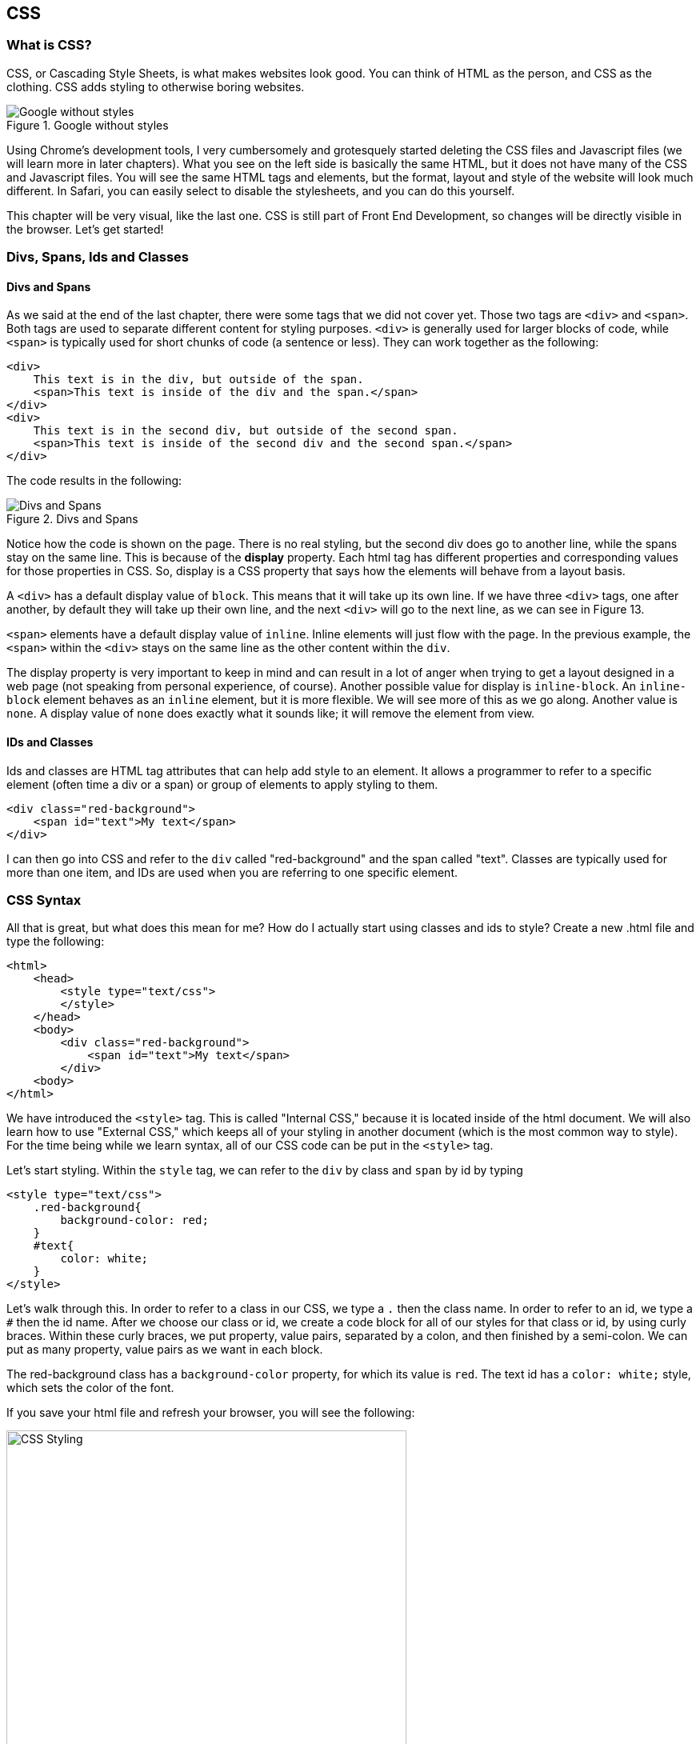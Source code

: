 == CSS
=== What is CSS?
CSS, or Cascading Style Sheets, is what makes websites look good.
You can think of HTML as the person, and CSS as the clothing.
CSS adds styling to otherwise boring websites.

[#img-21]
[.text-center]
.Google without styles
image::2_1.png[Google without styles]

Using Chrome's development tools, I very cumbersomely and grotesquely started deleting the CSS files and Javascript files (we will learn more in later chapters).
What you see on the left side is basically the same HTML, but it does not have many of the CSS and Javascript files.
You will see the same HTML tags and elements, but the format, layout and style of the website will look much different.
In Safari, you can easily select to disable the stylesheets, and you can do this yourself.

This chapter will be very visual, like the last one.
CSS is still part of Front End Development, so changes will be directly visible in the browser.
Let's get started!

=== Divs, Spans, Ids and Classes
==== Divs and Spans
As we said at the end of the last chapter, there were some tags that we did not cover yet.
Those two tags are `<div>` and `<span>`.
Both tags are used to separate different content for styling purposes.
`<div>` is generally used for larger blocks of code, while `<span>` is typically used for short chunks of code (a sentence or less).
They can work together as the following:

[literal]
<div>
    This text is in the div, but outside of the span.
    <span>This text is inside of the div and the span.</span>
</div>
<div>
    This text is in the second div, but outside of the second span.
    <span>This text is inside of the second div and the second span.</span>
</div>

The code results in the following:
[#img-22]
[.text-center]
.Divs and Spans
image::2_2.png[Divs and Spans]

Notice how the code is shown on the page.
There is no real styling, but the second div does go to another line, while the spans stay on the same line.
This is because of the *display* property.
Each html tag has different properties and corresponding values for those properties in CSS.
So, display is a CSS property that says how the elements will behave from a layout basis.

A `<div>` has a default display value of `block`.
This means that it will take up its own line.
If we have three `<div>` tags, one after another, by default they will take up their own line, and the next `<div>` will go to the next line, as we can see in Figure 13.

`<span>` elements have a default display value of `inline`.
Inline elements will just flow with the page.
In the previous example, the `<span>` within the `<div>` stays on the same line as the other content within the `div`.

The display property is very important to keep in mind and can result in a lot of anger when trying to get a layout designed in a web page (not speaking from personal experience, of course).
Another possible value for display is `inline-block`.
An `inline-block` element behaves as an `inline` element, but it is more flexible.
We will see more of this as we go along.
Another value is `none`.
A display value of `none` does exactly what it sounds like; it will remove the element from view.

==== IDs and Classes
Ids and classes are HTML tag attributes that can help add style to an element.
It allows a programmer to refer to a specific element (often time a div or a span) or group of elements to apply styling to them.

[literal]
<div class="red-background">
    <span id="text">My text</span>
</div>

I can then go into CSS and refer to the `div` called "red-background" and the span called "text".
Classes are typically used for more than one item, and IDs are used when you are referring to one specific element.

=== CSS Syntax
All that is great, but what does this mean for me? How do I actually start using classes and ids to style?
Create a new .html file and type the following:

[literal]
<html>
    <head>
        <style type="text/css">
        </style>
    </head>
    <body>
        <div class="red-background">
            <span id="text">My text</span>
        </div>
    <body>
</html>

We have introduced the `<style>` tag.
This is called "Internal CSS," because it is located inside of the html document.
We will also learn how to use "External CSS," which keeps all of your styling in another document (which is the most common way to style).
For the time being while we learn syntax, all of our CSS code can be put in the `<style>` tag.

Let's start styling.
Within the `style` tag, we can refer to the `div` by class and `span` by id by typing

[literal]
<style type="text/css">
    .red-background{
        background-color: red;
    }
    #text{
        color: white;
    }
</style>

Let's walk through this.
In order to refer to a class in our CSS, we type a `.` then the class name.
In order to refer to an id, we type a `#` then the id name.
After we choose our class or id, we create a code block for all of our styles for that class or id, by using curly braces.
Within these curly braces, we put property, value pairs, separated by a colon, and then finished by a semi-colon.
We can put as many property, value pairs as we want in each block.

The red-background class has a `background-color` property, for which its value is `red`.
The text id has a `color: white;` style, which sets the color of the font.

If you save your html file and refresh your browser, you will see the following:
[#img-23]
[.text-center]
.CSS Styling
image::2_3.png[CSS Styling, 500, auto]

Notice how the red color spans the entire width of the browser.
This is because the `div` is a block element, and takes up an entire line.
So, it will fill the entire `div` with a background color of red.
Try deleting the `background-color` property in the class and put it in the `text` id styling and see what happens.

As we saw, CSS has a specific syntax. Generally speaking, the syntax is

----
tag-name{
    property-1: value-1;
    property-2: value-2;
    ...
    property-n: value-n;
}
.class-name{
    property-1: value-1;
    property-2: value-2;
    ...
    property-n: value-n;
}
#id-name{
    property-1: value-1;
    property-2: value-2;
    ...
    property-n: value-n;
}
----

Note the first example - you can also add styles to an entire tag, such as a `div` or `span`.
You can have as many properties as you want and you can name your classes and ids whatever you want, although there are naming conventions that we will cover.
At this point, you just want it to be very clear what your class does and which element your id refers to.

==== Internal, Inline and External CSS
A quick aside - CSS can be created in the same file, called internal CSS.
This uses the `<style>` tag that we previously discussed within the `<head>` of the file.

We can also set the style within the html in the tag using the following syntax:

[literal]
<div style = "color: red; background-color: black;">
    This content has a black background with red text.
</div>

You can put as many properties you want separated by semi-colons.

However, both of these methods are cumbersome.
The most common way is to use external CSS.
External CSS is CSS that is stored in another file, and then linked to in the html file.
Let's say you have a CSS file named `styles.css` in the same folder as your html file.
You would implement the CSS by using the following syntax:

[literal]
<link rel = "stylesheet" href = "styles.css" />

The `href` will be the path of your external CSS file.
External CSS links will typically go in the `<head>` as well.

=== The Box Model
Every HTML element can be looked at as a box.
You can think of the text and everything that is closed within the tag as the content.
The content is the center of the box.
Outside of the box is called padding.
Padding is the space between the content and the border of the element.
If you want the border to be far away from the content, you increase the padding.
Or, if you want the border to be hugging the content closely, you decrease the padding.
Then, you hit the border, which is exactly what it sounds like - the border of the element.

The last part of the box is the margin.
It may be easy to think of the margin as the part right outside of the element.
It determines how much space is between the HTML element and the next HTML element.

[#img-24]
[.text-center]
.Box Model
image::2_4.png[Box Model, 500, auto]

If you have two `<h1>` elements, and you want them far apart, you can increase the padding.
However, if you gave them a border, the borders would be close to each other.
If you gave them a big margin, the borders would not be touching, and would be separated by the margins.

=== Units
When you are assigning values to properties, it is important to understand the important of units.
Colors can be created with different methods.
Depending on your project, you will want to use different units for things such as `font-size` or `height`.

==== Color
When setting a property that has a color value, there are three main ways to do it:

1. Using HTML's built in color values, such as `black` or `red`.
2. Using `rgb(r, g, b)`. If you want to give a color value to a property, a common way to do this is by typing the `rgb()` function with corresponding values for the red, green and blue values. For example, white is `rgb(255,255,255)`.
3. Use `rgba(r, g, b, a)`. If you want to change the opacity of the color (how transparent it is), `rgba()` is used, where a is between 0 and 1, where 0 is transparent, and 1 is completely opaque.
4. Use hex codes. You can look more into them on the internet, but hex codes are another way to set values for colors. It will start with a number sign followed by an alphanumeric value. For example, white is `#ffffff`.

You would use these the following ways:
[literal]
background-color: rgb(0, 0, 0);
background-color: rgba(0, 0, 0, .5);
background-color: #aaaaaa;

All of those are the same way to set the background color to black.
The `rgba` one, however, makes it 50% transparent.

==== Lengths and Sizes
When something has a length, height or any type of size value, there are a few different ways to set them.
These are the most common:

.Summary of Lengths and Sizes
|===
|Syntax |Explanation |Syntax

|Pixels
|The number of pixels you want the element to be
|font-size: 10px;

|em
|This is a relative length that will give a multiple of the current font size. For example, if the current font size is 10px, `2em` would be 20px.
|font-size: 3em;

|rem
|This is widely used in responsive design. The browser has a "Root Font Size" that is defined for the webpage. rem will return a multiple of the root font size. For example, if the root font size is 12px, `2rem` with be 24px.
|font-size: 1.2rem;

|Percent
|You can set an property to a size relative to the size of its parent element (that is, the tag that it is inside of). So, `height: 100%` will be the same height as the parent element.
|height: 100%;

|Viewport
|You can set a property to have a size relative to the size of the current view, either the width or the height. For example, `90vh` will be 90% if the height of the current visible area of the screen and `90vw` will be 90% of the width of the current visible area of the screen.
|height: 95vh;

|===

=== Commonly Used Properties
There are a lot of properties that are used when styling with CSS.
It is impossible to go through all of them within one book, let alone one chapter.
So, we will review some of the most common and important ones.
I highly recommend that you play with these with different values on your own so you can see how each one actually works.

==== Margin, Border, Padding, Height and Width
Since we are fresh off of the Box Model, we should first focus on how to change that content.
We will start with the outside (margin), and move inwards.

===== Margin
As we discussed, margin is the space between each element.
As with everything in the box model, there are four parts to them: the top, right, bottom, and left.
Margins can be set for all sides at once, or individually.

[literal]
1. margin: 2px;
2. margin-top: 2rem;
3. margin-right: 3rem;
4. margin-bottom: 4rem;
5. margin-left: 5rem;
6. margin: 2rem 3rem 4rem 5rem;
7. margin: 2rem 3rem;

The `margin` property can be set at once.
In the first line above, it sets all margins to 2px around the entire element.
You can also set the margins specifically using `margin-[side]` to define the margin on each side.
In line 6, you can see that there are four values provided.
When four values are provided, it will set the margins clockwise, starting from the top.
So, lines 2-5 can be combined into one line, line 6.
Lastly, you can set just the top and bottom and left and right separately.
In line 7, when margin is given two values, the first value will set the top and bottom, and the second value will set the left and right margins.

===== Border

The border is the "last part" of the element before you exit it.
As you saw in the Box Model, the border is everything between the margin and the padding.
There are a lot of properties that customize the border, so lets jump right in.

[literal]
border-top-width: 3px;
border-right-width: 4px;
border-bottom-width: 5px;
border-left-width: 6px;
border-width: 3px 4px 5px 6px;
border-style: dash;
border-color: red;
border-radius: 3px;
border: 1px solid red;

Generally speaking, the syntax for the border is `border-_[border side]_-_specific property_`.
So, if you wanted to change the width of the border on the bottom, you would access `border-bottom-width`.
As with margin, there is a shorthand way to set the border.
The `border` property has three values: the width, style and color.
So, `border: 1px solid red` will result in a border that is 1px wide, solid and red.

.Summary of Common Border Properties
|===
|Attribute |Explanation |Common Possible Values

|`width`
|Controls the actual width of the border.
|It can be any value that controls unit size, but is typically px or rem.

|`color`
|Controls the color of the border.
|Any type of color value.

|`style`
|The style of the border.
|`solid`, `dash`, `dotted`

|`radius`
|This will add a radius to the corners of the border to make rounded corners.
|Typically in pixels or rem.
|===

===== Padding
Padding is the space between the content and the border.
Setting the padding is analogous to margin, so we will not spend too much time on it.
It is more important to visualize it.

[literal]
padding: 2px;
padding-top: 2rem;
padding-right: 3rem;
padding-bottom: 4rem;
padding-left: 5rem;
padding: 2rem 3rem 4rem 5rem;
padding: 2rem 3rem;

===== Height and Width
We can also set the height and width of an element.
We can do this using `px` or `rem` like this:

----
height: 100px;
width:3rem;
----

This is a way to fix the height and width.
Or, we can use the `%`.
This will create a value that is relative to its parent element.
So, `height:100%` will take up the height of the entire parent element.

==== Display
We went over display earlier, but let's look into it a little big more in depth.
The three main values you should worry about now are `block`, `inline`, and `inline-block`.
A block element will take up an entire row, and an inline element will just take up its own width.
You can set the value of the property in one of the following ways:

[literal]
display: inline;
display: block;
display: inline-block;

These are not the only values, but for the time being, they are the main ones we will deal with.
As always, feel free to look up all of the other values and change the property values to experiment and see what happens.

Let's say we have the following html code

[literal]
<div class = "practice">
    This is just some practice text
</div>

Then, we add styling:

----
.practice{
    display: inline;
    height: 50px;
    background-color: black;
    color: white;
}
----

We will get an inline element with a black background and white text.
However, if we were to set `display:block`, we would have a much different look.
Height will not affect this element because inline elements only take up the size of the content.
This is visualized below.

[#img-25]
[.text-center]
.Display
image::2_5.png[Display, 500, auto]

`display` is set to `inline` on the left side and `block` on the right side.
The background color goes the length of the page and is 50px tall when it is block.
When it is inline, it only is the height of the content.

What if you wanted an element to behave like an inline element, but be able to change the height?
That is where `inline-block` comes in.
Using the same CSS, but changing it to `display: inline-block;` will achieve this.

[#img-26]
[.text-center]
.display: inline-block
image::2_6.png[display: inline-block, 500, auto]

Now, it only takes up the width of the content, but now we can change the height property.

Lastly, you can change the CSS to `display:none`, and you will not see the content.

===== `top`, `right`, `bottom` and `left`
These value of these properties will depend on the `position` value.
However, in general, the way these properties work is by putting a gap of the value you choose the property.
For example, `top: 5rem` will shift the element down by `5rem` because you are putting a gap of `5rem` above the element.

==== Position
The `position` property helps determine where on the page an element is.
Along with `top`, `right`, `bottom` and `left`, you can put an element wherever you want on a page.
We will review these possible values, but it does not have nearly as much meaning until we learn other properties such as `top` and `left`.

.Summary of Common Position Values
|===
|Value |Explanation |`top`, `bottom`, `left` and `right`

|`static`
|By default, elements will have a default property value of `static`. An element with `position: static` will just be positioned relative to the normal flow of the webpage.
|These will have no effect on `static` elements

|`fixed`
|Next, we can look at the `position: fixed` value. Wherever you end up putting an element, the element will be at the same position on the screen regardless of where you scroll.
|These will position the element relative to the viewport. `top: 95%;` for example, will position the element 95% from the top of the viewport.

|`relative`
|This will have a position that is relative to its original position.
|These will move the element relative to its normal position on the page. A value of `left: 5rem` will put a gap of 5rem to the left of the element.

|`absolute`
|This will have a position that will adjust itself relative to the nearest parent element.
|These elements will be positioned relative to the nearest parent element.

|===

Let's look at what these `position` values look like in a webpage.

[literal]
<html>
    <head>
        <title>My Webpage</title>
        <style type="text/css">
            div{
                border: 3px solid black;
                height: 5rem;
            }
            .div-static{
                position: static;
                top: 3rem;
            }
            .div-relative{
                position: relative;
                top: 3rem;
            }
            .div-absolute{
                position: absolute;
                top: 1rem;
            }
            .div-fixed{
                position: absolute;
                top: 80%;
            }
        </style>
    </head>
    <body>
        <div class="div-static">
            This content is static.
        </div>
        <div class = "div-relative">
                This is content relative.
            <div class="div-absolute">
                This is content absolute.
            </div>
        </div>
        <div class = "div-fixed">
            This content is fixed.
        </div>
    </body>
</html>

The code results in the following:

[#img-27]
[.text-center]
.Positioning
image::2_7.png[Positioning, 500, auto]

The static content is first and is just in the normal flow of the page.
The top value has no effect on it.

The relative content is relative to its normal position.
It should have come right after the static content.
However, there is now a gap of `3rem`, which shifts the content down `3rem`.

The absolute content will shift relative to the nearest `position: relative` parent.
So, it is shifted down `3rem` relative to the top of the `div-relative`.
You can confirm the relative and absolute behavior by looking at the gap between the bottom of the static content and the top of the relative content, then the top of the relative content to the top of the absolute content.
The lengths are both `3rem`.

Finally, the fixed content is fixed at `95%` of the viewport.
It will always stay there and has a gap of `95%` of the viewport height above it.

==== Float
The `float` property is a great way to position content.
It specifics where to place the content within its container.
It takes the values `left`, `right`, `inherit` and `none`.

Generally speaking, you should always use `position: relative` when using float, because it is a property that will position something relative to the parent.
Let's say we have the following html:

[literal]
<div class="parent">
    <div class="right-content">
        Right Content
    </div>
    <div class="left-content">
        Left Content
    </div>
</div>

Normally, you would see the right content come before the left content.
However, let's add the following CSS:

----
.right-content{
    float: right;
}
.left-content{
    float: left;
}
----

Now, the right content will go to the right and the left content will go to the left.

[#img-210]
[.text-center]
.The left browser does not have the float properties set, the right one has them set with the preceding code
image::2_10.png[Float, 500, auto]

==== Fonts
There are a few ways to adjust the font of a page.
Let's first focus on `font-size`.
We can use any of the units to define this.

----
font-size:1rem;
----
or
----
font-size:10px;
----
These will change the size of the font to `1rem` or `10px` respectively.

We can also change the actual font of the element, using `font-family`.
https://fonts.google.com/[Google Fonts] is great for this, and will actually walk you through how to use it.
For example, go to Google Fonts.
Search for the "Roboto" font.
Click on the "+".

This will give you what you need to define in your webpage.
First, you will need a stylesheet, which is provided in Google Fonts.

----
<link href="https://fonts.googleapis.com/css?family=Roboto" rel="stylesheet">
----

This is the stylesheet for the "Roboto" font.
You can put this in the `<head>` along with the rest of your stylesheets.
Then, you can copy and paste the `font-family` property from Google Fonts.

----
font-family: 'Roboto', sans-serif;
----

Now, we are good to go.
This specifies the font that will be used for the element.

==== Color
When you want to change the color of an element, you can change the background color or the font color.
You can use two different properties to change the color of these parts of an html element.

First, you can change the background color of the element.
In order to do that, you use (guess what!) the `background-color` property.

[literal]
background-color: rgb(154, 234, 122);

The `background-color` property will change the background of the element up to the borders - that means the content itself and the padding.

You can also change the color of the font using the `color` property.

For example, the following code will create a class with white text and black background.

----
.black-white{
    background-color: black;
    color: white;
}
----

Remember: `color` will change the color of the content and `background-color` will change the background color.

==== Text Align
Most of the time, you want to be able to align your content in a certain way.
This is where the `text-align` property comes into play.

`text-align` helps do exactly what is sounds like.
It will help align text within an element.

Let's say we have the following html code:

[literal]
<div class="text-align">
    Center Text
</div>

And let's say class `text-align` has the following CSS.

----
.text-align{
    border: 2px solid black;
    display: block;
    text-align: center;
}
----

We know that the element will span the entire width of the browser because of `display: block;`.
The content "Center Text" will be in the center of element which will be in the center of the browser.

What happens when we change display to inline?
It will only take up the room of its content, so it will stay on the left side of the browser.
The following figure shows what happens to the `div` with `class="text-align"` with `display: block` on the left and `display: inline` on the right.

[#img-28]
[.text-center]
.`text-align`
image::2_8.png[`text-align`, 500, auto]

However, if we changed the padding of the inline element, the content would be centered within the padding, per the box model.
Let's change the CSS:

----
.text-align{
    border: 2px solid black;
    display:inline;
    text-align:center;
    top: 3rem;
    position: relative;
    padding: 2rem;
}
----

We added the `position` and `top` properties just so you could see the top border clearly in the browser.
Now, we get the following:

[#img-29]
[.text-center]
.Inline with padding
image::2_9.png[Inline with padding, 500, auto]

`text-align` can also have values of `left`, `right` and `justify`.

TIP: It is common to set `text-align: center` for parent elements so that all of the elements within are centered.
